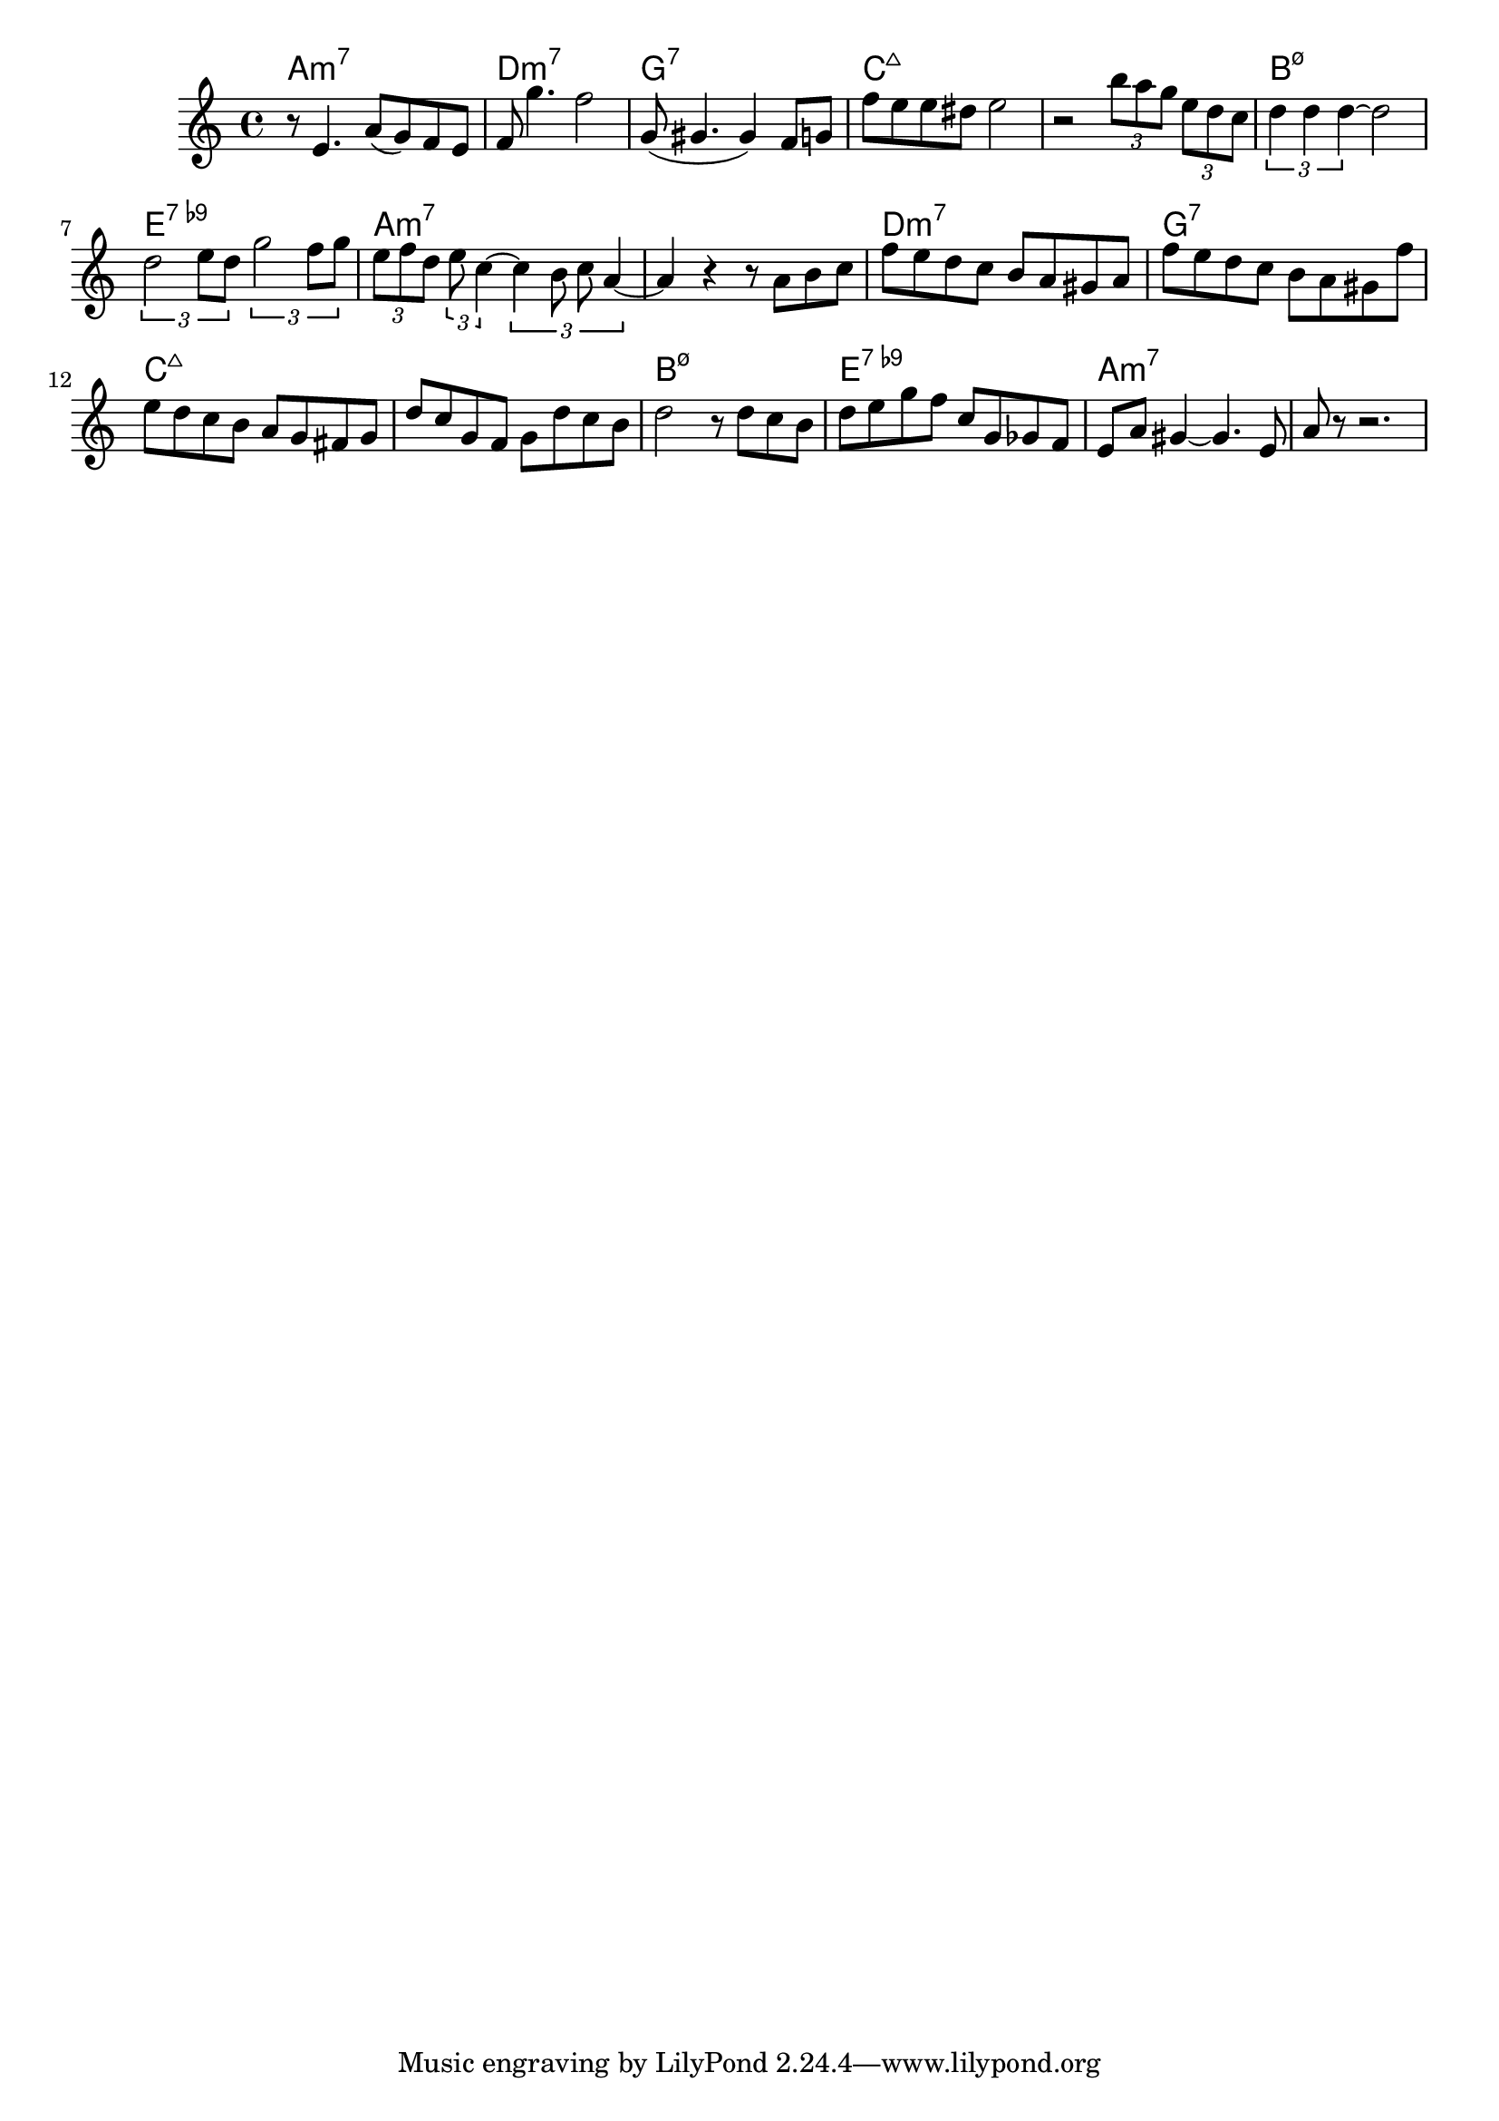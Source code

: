 

melody = \relative c' {
  \key a \minor
  r8 e4. a8( g) f e | f g'4. f2 | g,8( gis4. gis4) f8 g | f' e e dis e2 | 
  r2 \times 2/3 {b'8 a g} \times 2/3 {e d c} |
  \times 2/3 {d4 d d~} d2 | \times 2/3 {d2 e8 d} \times 2/3 {g2 f8 g } |
  \times 2/3 {e8 f d} \times 2/3 {e8 c4~} \times 2/3 {c4 b8 c a4~} |
  a4 r4 r8 a8 b c |
  f8 e d c b a gis a | f'8 e d c b a gis f' | e d c b a g fis g | d' c g f g d' c b | 
  d2 r8 d8 c b | d e g f c g ges f | e a gis4~ gis4. e8 | a r8 r2. |  
}

harmonies = \chordmode {
a1:m7 
d1:min7 g:7 c:maj7 c:maj7
b:m7.5- e:7.9- a:m7 a:m7
d1:min7 g:7 c:maj7 c:maj7
b:m7.5- e:7.9- a:m7 a:m7
}

\score {
<<
\new ChordNames {
\set chordChanges = ##t
\harmonies
}
\new Staff \melody
>>
\layout{ }
\midi { }
}

